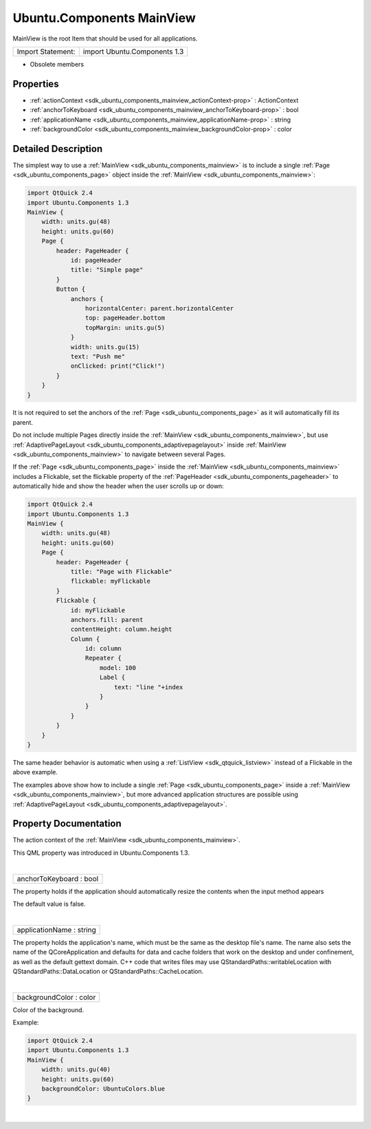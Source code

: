 .. _sdk_ubuntu_components_mainview:
Ubuntu.Components MainView
==========================

MainView is the root Item that should be used for all applications.

+---------------------+--------------------------------+
| Import Statement:   | import Ubuntu.Components 1.3   |
+---------------------+--------------------------------+

-  Obsolete members

Properties
----------

-  :ref:`actionContext <sdk_ubuntu_components_mainview_actionContext-prop>`
   : ActionContext
-  :ref:`anchorToKeyboard <sdk_ubuntu_components_mainview_anchorToKeyboard-prop>`
   : bool
-  :ref:`applicationName <sdk_ubuntu_components_mainview_applicationName-prop>`
   : string
-  :ref:`backgroundColor <sdk_ubuntu_components_mainview_backgroundColor-prop>`
   : color

Detailed Description
--------------------

The simplest way to use a :ref:`MainView <sdk_ubuntu_components_mainview>`
is to include a single :ref:`Page <sdk_ubuntu_components_page>` object
inside the :ref:`MainView <sdk_ubuntu_components_mainview>`:

.. code:: qml

    import QtQuick 2.4
    import Ubuntu.Components 1.3
    MainView {
        width: units.gu(48)
        height: units.gu(60)
        Page {
            header: PageHeader {
                id: pageHeader
                title: "Simple page"
            }
            Button {
                anchors {
                    horizontalCenter: parent.horizontalCenter
                    top: pageHeader.bottom
                    topMargin: units.gu(5)
                }
                width: units.gu(15)
                text: "Push me"
                onClicked: print("Click!")
            }
        }
    }

It is not required to set the anchors of the
:ref:`Page <sdk_ubuntu_components_page>` as it will automatically fill its
parent.

Do not include multiple Pages directly inside the
:ref:`MainView <sdk_ubuntu_components_mainview>`, but use
:ref:`AdaptivePageLayout <sdk_ubuntu_components_adaptivepagelayout>` inside
:ref:`MainView <sdk_ubuntu_components_mainview>` to navigate between
several Pages.

If the :ref:`Page <sdk_ubuntu_components_page>` inside the
:ref:`MainView <sdk_ubuntu_components_mainview>` includes a Flickable, set
the flickable property of the
:ref:`PageHeader <sdk_ubuntu_components_pageheader>` to automatically hide
and show the header when the user scrolls up or down:

.. code:: qml

    import QtQuick 2.4
    import Ubuntu.Components 1.3
    MainView {
        width: units.gu(48)
        height: units.gu(60)
        Page {
            header: PageHeader {
                title: "Page with Flickable"
                flickable: myFlickable
            }
            Flickable {
                id: myFlickable
                anchors.fill: parent
                contentHeight: column.height
                Column {
                    id: column
                    Repeater {
                        model: 100
                        Label {
                            text: "line "+index
                        }
                    }
                }
            }
        }
    }

The same header behavior is automatic when using a
:ref:`ListView <sdk_qtquick_listview>` instead of a Flickable in the above
example.

The examples above show how to include a single
:ref:`Page <sdk_ubuntu_components_page>` inside a
:ref:`MainView <sdk_ubuntu_components_mainview>`, but more advanced
application structures are possible using
:ref:`AdaptivePageLayout <sdk_ubuntu_components_adaptivepagelayout>`.

Property Documentation
----------------------

.. _sdk_ubuntu_components_mainview_[read-only] actionContext-prop:

+--------------------------------------------------------------------------+
|        \ [read-only] actionContext :                                     |
| :ref:`ActionContext <sdk_ubuntu_components_actioncontext>`                  |
+--------------------------------------------------------------------------+

The action context of the :ref:`MainView <sdk_ubuntu_components_mainview>`.

This QML property was introduced in Ubuntu.Components 1.3.

| 

.. _sdk_ubuntu_components_mainview_anchorToKeyboard-prop:

+--------------------------------------------------------------------------+
|        \ anchorToKeyboard : bool                                         |
+--------------------------------------------------------------------------+

The property holds if the application should automatically resize the
contents when the input method appears

The default value is false.

| 

.. _sdk_ubuntu_components_mainview_applicationName-prop:

+--------------------------------------------------------------------------+
|        \ applicationName : string                                        |
+--------------------------------------------------------------------------+

The property holds the application's name, which must be the same as the
desktop file's name. The name also sets the name of the QCoreApplication
and defaults for data and cache folders that work on the desktop and
under confinement, as well as the default gettext domain. C++ code that
writes files may use QStandardPaths::writableLocation with
QStandardPaths::DataLocation or QStandardPaths::CacheLocation.

| 

.. _sdk_ubuntu_components_mainview_backgroundColor-prop:

+--------------------------------------------------------------------------+
|        \ backgroundColor : color                                         |
+--------------------------------------------------------------------------+

Color of the background.

Example:

.. code:: qml

    import QtQuick 2.4
    import Ubuntu.Components 1.3
    MainView {
        width: units.gu(40)
        height: units.gu(60)
        backgroundColor: UbuntuColors.blue
    }

| 
